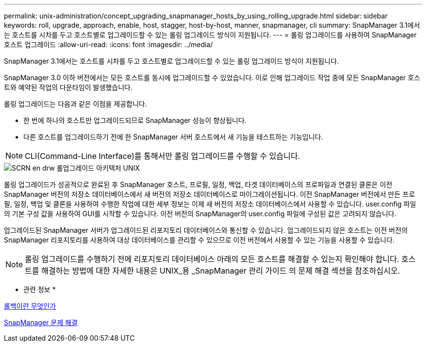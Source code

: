 ---
permalink: unix-administration/concept_upgrading_snapmanager_hosts_by_using_rolling_upgrade.html 
sidebar: sidebar 
keywords: roll, upgrade, approach, enable, host, stagger, host-by-host, manner, snapmanager, cli 
summary: SnapManager 3.1에서는 호스트를 시차를 두고 호스트별로 업그레이드할 수 있는 롤링 업그레이드 방식이 지원됩니다. 
---
= 롤링 업그레이드를 사용하여 SnapManager 호스트 업그레이드
:allow-uri-read: 
:icons: font
:imagesdir: ../media/


[role="lead"]
SnapManager 3.1에서는 호스트를 시차를 두고 호스트별로 업그레이드할 수 있는 롤링 업그레이드 방식이 지원됩니다.

SnapManager 3.0 이하 버전에서는 모든 호스트를 동시에 업그레이드할 수 있었습니다. 이로 인해 업그레이드 작업 중에 모든 SnapManager 호스트와 예약된 작업의 다운타임이 발생했습니다.

롤링 업그레이드는 다음과 같은 이점을 제공합니다.

* 한 번에 하나의 호스트만 업그레이드되므로 SnapManager 성능이 향상됩니다.
* 다른 호스트를 업그레이드하기 전에 한 SnapManager 서버 호스트에서 새 기능을 테스트하는 기능입니다.



NOTE: CLI(Command-Line Interface)를 통해서만 롤링 업그레이드를 수행할 수 있습니다.

image::../media/scrn_en_drw_rollupgrade_architecture_unix.gif[SCRN en drw 롤업그레이드 아키텍처 UNIX]

롤링 업그레이드가 성공적으로 완료된 후 SnapManager 호스트, 프로필, 일정, 백업, 타겟 데이터베이스의 프로파일과 연결된 클론은 이전 SnapManager 버전의 저장소 데이터베이스에서 새 버전의 저장소 데이터베이스로 마이그레이션됩니다. 이전 SnapManager 버전에서 만든 프로필, 일정, 백업 및 클론을 사용하여 수행한 작업에 대한 세부 정보는 이제 새 버전의 저장소 데이터베이스에서 사용할 수 있습니다. user.config 파일의 기본 구성 값을 사용하여 GUI를 시작할 수 있습니다. 이전 버전의 SnapManager의 user.config 파일에 구성된 값은 고려되지 않습니다.

업그레이드된 SnapManager 서버가 업그레이드된 리포지토리 데이터베이스와 통신할 수 있습니다. 업그레이드되지 않은 호스트는 이전 버전의 SnapManager 리포지토리를 사용하여 대상 데이터베이스를 관리할 수 있으므로 이전 버전에서 사용할 수 있는 기능을 사용할 수 있습니다.


NOTE: 롤링 업그레이드를 수행하기 전에 리포지토리 데이터베이스 아래의 모든 호스트를 해결할 수 있는지 확인해야 합니다. 호스트를 해결하는 방법에 대한 자세한 내용은 UNIX_용 _SnapManager 관리 가이드 의 문제 해결 섹션을 참조하십시오.

* 관련 정보 *

xref:concept_what_a_rollback_is.adoc[롤백이란 무엇인가]

xref:reference_troubleshooting_snapmanager.adoc[SnapManager 문제 해결]
